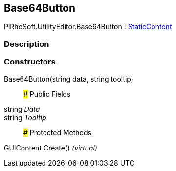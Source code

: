 [#editor/base64-button]

## Base64Button

PiRhoSoft.UtilityEditor.Base64Button : <<editor/static-content,StaticContent>>

### Description

### Constructors

Base64Button(string data, string tooltip)::

### Public Fields

string _Data_::

string _Tooltip_::

### Protected Methods

GUIContent Create() _(virtual)_::